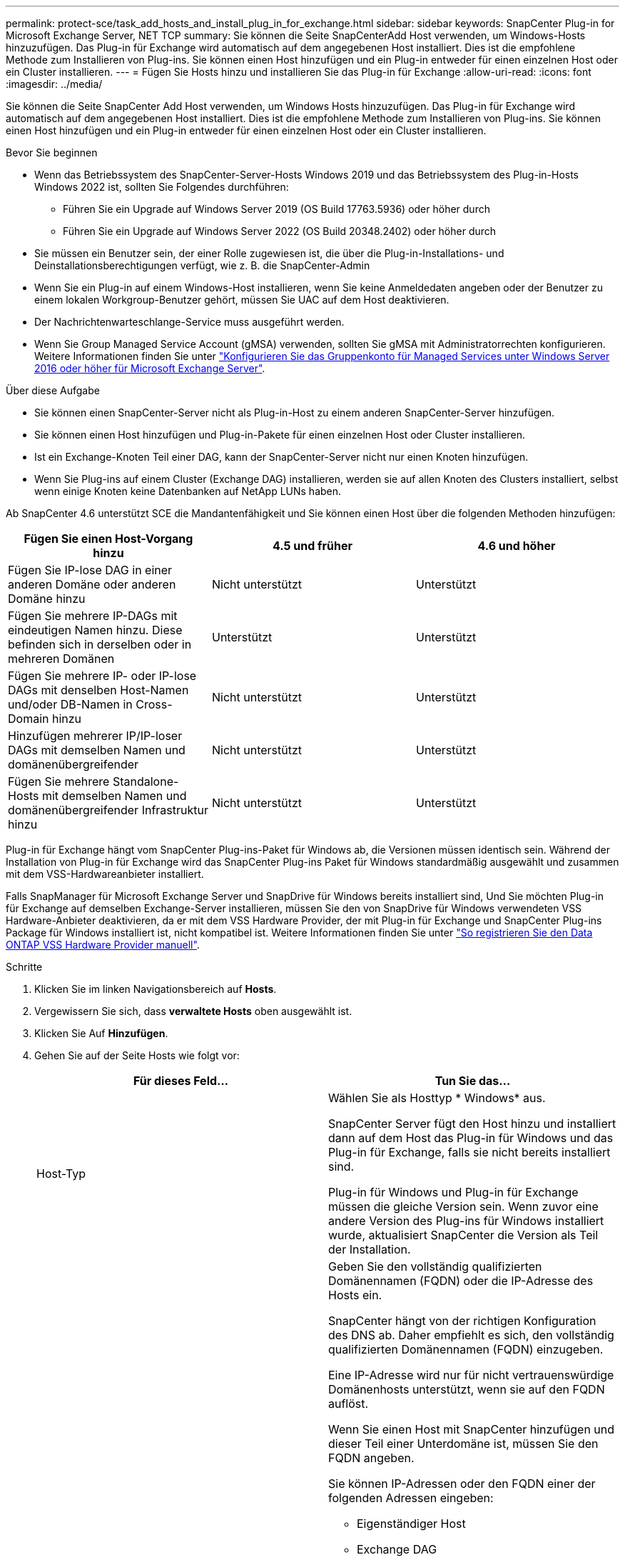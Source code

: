 ---
permalink: protect-sce/task_add_hosts_and_install_plug_in_for_exchange.html 
sidebar: sidebar 
keywords: SnapCenter Plug-in for Microsoft Exchange Server, NET TCP 
summary: Sie können die Seite SnapCenterAdd Host verwenden, um Windows-Hosts hinzuzufügen. Das Plug-in für Exchange wird automatisch auf dem angegebenen Host installiert. Dies ist die empfohlene Methode zum Installieren von Plug-ins. Sie können einen Host hinzufügen und ein Plug-in entweder für einen einzelnen Host oder ein Cluster installieren. 
---
= Fügen Sie Hosts hinzu und installieren Sie das Plug-in für Exchange
:allow-uri-read: 
:icons: font
:imagesdir: ../media/


[role="lead"]
Sie können die Seite SnapCenter Add Host verwenden, um Windows Hosts hinzuzufügen. Das Plug-in für Exchange wird automatisch auf dem angegebenen Host installiert. Dies ist die empfohlene Methode zum Installieren von Plug-ins. Sie können einen Host hinzufügen und ein Plug-in entweder für einen einzelnen Host oder ein Cluster installieren.

.Bevor Sie beginnen
* Wenn das Betriebssystem des SnapCenter-Server-Hosts Windows 2019 und das Betriebssystem des Plug-in-Hosts Windows 2022 ist, sollten Sie Folgendes durchführen:
+
** Führen Sie ein Upgrade auf Windows Server 2019 (OS Build 17763.5936) oder höher durch
** Führen Sie ein Upgrade auf Windows Server 2022 (OS Build 20348.2402) oder höher durch


* Sie müssen ein Benutzer sein, der einer Rolle zugewiesen ist, die über die Plug-in-Installations- und Deinstallationsberechtigungen verfügt, wie z. B. die SnapCenter-Admin
* Wenn Sie ein Plug-in auf einem Windows-Host installieren, wenn Sie keine Anmeldedaten angeben oder der Benutzer zu einem lokalen Workgroup-Benutzer gehört, müssen Sie UAC auf dem Host deaktivieren.
* Der Nachrichtenwarteschlange-Service muss ausgeführt werden.
* Wenn Sie Group Managed Service Account (gMSA) verwenden, sollten Sie gMSA mit Administratorrechten konfigurieren. Weitere Informationen finden Sie unter link:task_configure_gMSA_on_windows_server_2012_or_later.html["Konfigurieren Sie das Gruppenkonto für Managed Services unter Windows Server 2016 oder höher für Microsoft Exchange Server"^].


.Über diese Aufgabe
* Sie können einen SnapCenter-Server nicht als Plug-in-Host zu einem anderen SnapCenter-Server hinzufügen.
* Sie können einen Host hinzufügen und Plug-in-Pakete für einen einzelnen Host oder Cluster installieren.
* Ist ein Exchange-Knoten Teil einer DAG, kann der SnapCenter-Server nicht nur einen Knoten hinzufügen.
* Wenn Sie Plug-ins auf einem Cluster (Exchange DAG) installieren, werden sie auf allen Knoten des Clusters installiert, selbst wenn einige Knoten keine Datenbanken auf NetApp LUNs haben.


Ab SnapCenter 4.6 unterstützt SCE die Mandantenfähigkeit und Sie können einen Host über die folgenden Methoden hinzufügen:

|===
| Fügen Sie einen Host-Vorgang hinzu | 4.5 und früher | 4.6 und höher 


| Fügen Sie IP-lose DAG in einer anderen Domäne oder anderen Domäne hinzu | Nicht unterstützt | Unterstützt 


| Fügen Sie mehrere IP-DAGs mit eindeutigen Namen hinzu. Diese befinden sich in derselben oder in mehreren Domänen | Unterstützt | Unterstützt 


| Fügen Sie mehrere IP- oder IP-lose DAGs mit denselben Host-Namen und/oder DB-Namen in Cross-Domain hinzu | Nicht unterstützt | Unterstützt 


| Hinzufügen mehrerer IP/IP-loser DAGs mit demselben Namen und domänenübergreifender | Nicht unterstützt | Unterstützt 


| Fügen Sie mehrere Standalone-Hosts mit demselben Namen und domänenübergreifender Infrastruktur hinzu | Nicht unterstützt | Unterstützt 
|===
Plug-in für Exchange hängt vom SnapCenter Plug-ins-Paket für Windows ab, die Versionen müssen identisch sein. Während der Installation von Plug-in für Exchange wird das SnapCenter Plug-ins Paket für Windows standardmäßig ausgewählt und zusammen mit dem VSS-Hardwareanbieter installiert.

Falls SnapManager für Microsoft Exchange Server und SnapDrive für Windows bereits installiert sind, Und Sie möchten Plug-in für Exchange auf demselben Exchange-Server installieren, müssen Sie den von SnapDrive für Windows verwendeten VSS Hardware-Anbieter deaktivieren, da er mit dem VSS Hardware Provider, der mit Plug-in für Exchange und SnapCenter Plug-ins Package für Windows installiert ist, nicht kompatibel ist. Weitere Informationen finden Sie unter https://kb.netapp.com/Advice_and_Troubleshooting/Data_Protection_and_Security/SnapCenter/How_to_manually_register_the_Data_ONTAP_VSS_Hardware_Provider["So registrieren Sie den Data ONTAP VSS Hardware Provider manuell"].

.Schritte
. Klicken Sie im linken Navigationsbereich auf *Hosts*.
. Vergewissern Sie sich, dass *verwaltete Hosts* oben ausgewählt ist.
. Klicken Sie Auf *Hinzufügen*.
. Gehen Sie auf der Seite Hosts wie folgt vor:
+
|===
| Für dieses Feld... | Tun Sie das... 


 a| 
Host-Typ
 a| 
Wählen Sie als Hosttyp * Windows* aus.

SnapCenter Server fügt den Host hinzu und installiert dann auf dem Host das Plug-in für Windows und das Plug-in für Exchange, falls sie nicht bereits installiert sind.

Plug-in für Windows und Plug-in für Exchange müssen die gleiche Version sein. Wenn zuvor eine andere Version des Plug-ins für Windows installiert wurde, aktualisiert SnapCenter die Version als Teil der Installation.



 a| 
Host-Name
 a| 
Geben Sie den vollständig qualifizierten Domänennamen (FQDN) oder die IP-Adresse des Hosts ein.

SnapCenter hängt von der richtigen Konfiguration des DNS ab. Daher empfiehlt es sich, den vollständig qualifizierten Domänennamen (FQDN) einzugeben.

Eine IP-Adresse wird nur für nicht vertrauenswürdige Domänenhosts unterstützt, wenn sie auf den FQDN auflöst.

Wenn Sie einen Host mit SnapCenter hinzufügen und dieser Teil einer Unterdomäne ist, müssen Sie den FQDN angeben.

Sie können IP-Adressen oder den FQDN einer der folgenden Adressen eingeben:

** Eigenständiger Host
** Exchange DAG
+
Vorteile einer Exchange DAG:

+
*** Fügen Sie eine DAG hinzu, indem Sie den DAG-Namen, die DAG-IP-Adresse, den Node-Namen oder die Node-IP-Adresse angeben.
*** Fügen Sie den DAG-Cluster ohne IP hinzu, indem Sie die IP-Adresse oder den FQDN eines der DAG-Cluster-Nodes angeben.
*** Fügen Sie IP-lose DAG hinzu, die sich in derselben Domäne oder einer anderen Domäne befindet. Sie können auch mehrere IP/IP-basierte DAGs mit demselben Namen und aber verschiedenen Domänen hinzufügen.





NOTE: Für einen eigenständigen Host oder eine Exchange-DAG (domänenübergreifend oder gleiche Domäne) wird empfohlen, FQDN oder die IP-Adresse des Hosts oder der DAG bereitzustellen.



 a| 
Anmeldedaten
 a| 
Wählen Sie den von Ihnen erstellten Anmeldeinformationsnamen aus, oder erstellen Sie die neuen Anmeldeinformationen.

Die Anmeldeinformationen müssen über Administratorrechte auf dem Remote-Host verfügen. Weitere Informationen finden Sie unter Informationen zum Erstellen von Anmeldeinformationen.

Sie können Details zu den Anmeldeinformationen anzeigen, indem Sie den Cursor über den von Ihnen angegebenen Anmeldeinformationsnamen positionieren.


NOTE: Der Authentifizierungsmodus für die Anmeldeinformationen wird durch den Hosttyp bestimmt, den Sie im Assistenten zum Hinzufügen von Hosts angeben.

|===
. Wählen Sie im Abschnitt Plug-ins zum Installieren auswählen die zu installierenden Plug-ins aus.
+
Wenn Sie Plug-in für Exchange auswählen, wird das SnapCenter-Plug-in für Microsoft SQL Server automatisch deaktiviert. Microsoft empfiehlt, dass SQL Server und Exchange-Server aufgrund der verwendeten Speichermenge und anderer von Exchange benötigten Ressourcen nicht auf demselben System installiert werden.

. (Optional) Klicken Sie Auf *Weitere Optionen*.
+
|===
| Für dieses Feld... | Tun Sie das... 


 a| 
Port
 a| 
Behalten Sie die Standard-Port-Nummer bei oder geben Sie die Port-Nummer an.

Die Standardanschlussnummer ist 8145. Wenn der SnapCenter-Server auf einem benutzerdefinierten Port installiert wurde, wird diese Portnummer als Standardport angezeigt.


NOTE: Wenn Sie die Plug-ins manuell installiert und einen benutzerdefinierten Port angegeben haben, müssen Sie denselben Port angeben. Andernfalls schlägt der Vorgang fehl.



 a| 
Installationspfad
 a| 
Der Standardpfad lautet `C:\Program Files\NetApp\SnapCenter`.

Optional können Sie den Pfad anpassen.



 a| 
Fügen Sie alle Hosts in der DAG hinzu
 a| 
Aktivieren Sie dieses Kontrollkästchen, wenn Sie eine DAG hinzufügen.



 a| 
Überspringen Sie die Prüfungen vor der Installation
 a| 
Aktivieren Sie dieses Kontrollkästchen, wenn Sie die Plug-ins bereits manuell installiert haben und nicht überprüfen möchten, ob der Host die Anforderungen für die Installation des Plug-ins erfüllt.



 a| 
Verwenden Sie Group Managed Service Account (gMSA), um die Plug-in-Dienste auszuführen
 a| 
Aktivieren Sie dieses Kontrollkästchen, wenn Sie die Plug-in-Dienste über das Group Managed Service Account (gMSA) ausführen möchten.

Geben Sie den gMSA-Namen in folgendem Format an: _Domainname\AccountName€_.


NOTE: GSSA wird nur für den SnapCenter-Plug-in für Windows-Dienst als Anmelde-Dienstkonto verwendet.

|===
. Klicken Sie Auf *Absenden*.
+
Wenn Sie das Kontrollkästchen Vorabprüfungen nicht aktiviert haben, wird der Host validiert, um festzustellen, ob es die Anforderungen für die Installation des Plug-ins erfüllt. Wenn die Mindestanforderungen nicht erfüllt werden, werden die entsprechenden Fehler- oder Warnmeldungen angezeigt.

+
Wenn der Fehler mit dem Festplattenspeicher oder RAM zusammenhängt, können Sie die Datei Web.config unter aktualisieren `C:\Program Files\NetApp\SnapCenter` WebApp zum Ändern der Standardwerte. Wenn der Fehler mit anderen Parametern zusammenhängt, müssen Sie das Problem beheben.

+

NOTE: Wenn Sie in einem HA-Setup die Datei „Web.config“ aktualisieren, müssen Sie die Datei auf beiden Knoten aktualisieren.

. Überwachen Sie den Installationsfortschritt.




== Konfigurieren Sie den benutzerdefinierten Port für die NET TCP-Kommunikation

Standardmäßig verwendet das SnapCenter-Plug-in für Windows ab SnapCenter 6.0 den Port 909 für die NET-TCP-Kommunikation. Wenn der Port 909 verwendet wird, können Sie einen anderen Port für die NET TCP-Kommunikation konfigurieren.

.Schritte
. Ändern Sie den Wert des Schlüssels _NetTCPPort_ unter _C:\Program Files\NetApp\SnapCenter\SnapCenter Plug-in für Microsoft Windows\vssprovidern\navsssprv.exe.config_ auf die erforderliche Portnummer.
`<add key="NetTCPPort" value="new_port_number" />`
. Ändern Sie den Wert des Schlüssels _NetTCPPort_ unter _C:\Program Files\NetApp\SnapCenter\SnapCenter Plug-in für Microsoft Windows\SnapDriveService.dll.config_ auf die erforderliche Port-Nummer.
`<add key="NetTCPPort" value="new_port_number" />`
. Heben Sie die Registrierung des Services _Data ONTAP VSS Hardware Provider_ auf, indem Sie den folgenden Befehl ausführen:
`"C:\Program Files\NetApp\SnapCenter\SnapCenter Plug-in for Microsoft Windows\navssprv.exe" -r service -u`
+
Vergewissern Sie sich, dass der Dienst nicht in der Liste der Dienste in _Services.msc_ angezeigt wird.

. Registrieren Sie den Service _Data ONTAP VSS Hardware Provider_, indem Sie den folgenden Befehl ausführen:
`"C:\Program Files\NetApp\SnapCenter\SnapCenter Plug-in for Microsoft Windows\vssproviders\navssprv.exe" -r service -a ".\LocalSystem"``
+
Überprüfen Sie, ob der Dienst jetzt in der Liste der Dienste in _Services.msc_ angezeigt wird.

. Starten Sie den _Plug-in für Windows_-Dienst neu.

